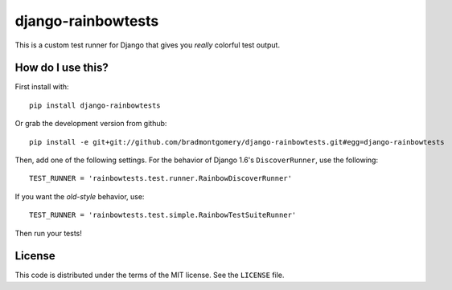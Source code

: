 django-rainbowtests
===================

This is a custom test runner for Django that gives you *really* colorful test
output.

How do I use this?
------------------

First install with::

    pip install django-rainbowtests

Or grab the development version from github::

    pip install -e git+git://github.com/bradmontgomery/django-rainbowtests.git#egg=django-rainbowtests

Then, add one of the following settings. For the behavior of Django 1.6's
``DiscoverRunner``, use the following::

    TEST_RUNNER = 'rainbowtests.test.runner.RainbowDiscoverRunner'

If you want the *old-style* behavior, use::

    TEST_RUNNER = 'rainbowtests.test.simple.RainbowTestSuiteRunner'

Then run your tests!


License
-------

This code is distributed under the terms of the MIT license. See the
``LICENSE`` file.
